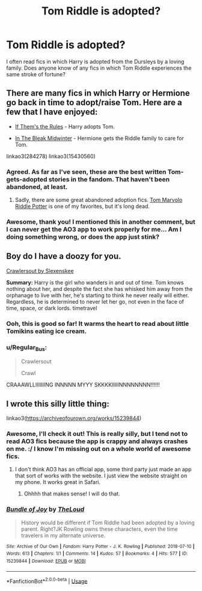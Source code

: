 #+TITLE: Tom Riddle is adopted?

* Tom Riddle is adopted?
:PROPERTIES:
:Author: anu_start_69
:Score: 12
:DateUnix: 1565749773.0
:DateShort: 2019-Aug-14
:END:
I often read fics in which Harry is adopted from the Dursleys by a loving family. Does anyone know of any fics in which Tom Riddle experiences the same stroke of fortune?


** There are many fics in which Harry or Hermione go back in time to adopt/raise Tom. Here are a few that I have enjoyed:

- [[https://archiveofourown.org/works/284278][If Them's the Rules]] - Harry adopts Tom.

- [[https://archiveofourown.org/works/15430560][In The Bleak Midwinter]] - Hermione gets the Riddle family to care for Tom.

linkao3(284278) linkao3(15430560)
:PROPERTIES:
:Author: chiruochiba
:Score: 6
:DateUnix: 1565757216.0
:DateShort: 2019-Aug-14
:END:

*** Agreed. As far as I've seen, these are the best written Tom-gets-adopted stories in the fandom. That haven't been abandoned, at least.
:PROPERTIES:
:Author: 9umi
:Score: 3
:DateUnix: 1565764743.0
:DateShort: 2019-Aug-14
:END:

**** Sadly, there are some great abandoned adoption fics. [[https://www.fanfiction.net/s/2856616/1/Tom-Marvolo-Riddle-Potter][Tom Marvolo Riddle Potter]] is one of my favorites, but it's long dead.
:PROPERTIES:
:Author: chiruochiba
:Score: 2
:DateUnix: 1565795058.0
:DateShort: 2019-Aug-14
:END:


*** Awesome, thank you! I mentioned this in another comment, but I can never get the AO3 app to work properly for me... Am I doing something wrong, or does the app just stink?
:PROPERTIES:
:Author: anu_start_69
:Score: 1
:DateUnix: 1565820043.0
:DateShort: 2019-Aug-15
:END:


** Boy do I have a doozy for you.

[[https://m.fanfiction.net/s/10942056/1/][Crawlersout by Slexenskee]]

*Summary:* Harry is the girl who wanders in and out of time. Tom knows nothing about her, and despite the fact she has whisked him away from the orphanage to live with her, he's starting to think he never really will either. Regardless, he is determined to never let her go, not even in the face of time, space, or dark lords. timetravel
:PROPERTIES:
:Score: 4
:DateUnix: 1565764544.0
:DateShort: 2019-Aug-14
:END:

*** Ooh, this is good so far! It warms the heart to read about little Tomikins eating ice cream.
:PROPERTIES:
:Author: anu_start_69
:Score: 2
:DateUnix: 1565819756.0
:DateShort: 2019-Aug-15
:END:


*** u/Regular_Bus:
#+begin_quote
  Crawlersout

  Crawl
#+end_quote

CRAAAWLLIIIIIIING INNNNN MYYY SKKKKIIIIINNNNNNNN!!!!!!
:PROPERTIES:
:Author: Regular_Bus
:Score: 1
:DateUnix: 1565786720.0
:DateShort: 2019-Aug-14
:END:


** I wrote this silly little thing:

linkao3([[https://archiveofourown.org/works/15239844]])
:PROPERTIES:
:Author: MTheLoud
:Score: 3
:DateUnix: 1565804269.0
:DateShort: 2019-Aug-14
:END:

*** Awesome, I'll check it out! This is really silly, but I tend not to read AO3 fics because the app is crappy and always crashes on me. :/ I know I'm missing out on a whole world of awesome fics.
:PROPERTIES:
:Author: anu_start_69
:Score: 2
:DateUnix: 1565819993.0
:DateShort: 2019-Aug-15
:END:

**** I don't think AO3 has an official app, some third party just made an app that sort of works with the website. I just view the website straight on my phone. It works great in Safari.
:PROPERTIES:
:Author: MTheLoud
:Score: 5
:DateUnix: 1565820493.0
:DateShort: 2019-Aug-15
:END:

***** Ohhhh that makes sense! I will do that.
:PROPERTIES:
:Author: anu_start_69
:Score: 1
:DateUnix: 1565821863.0
:DateShort: 2019-Aug-15
:END:


*** [[https://archiveofourown.org/works/15239844][*/Bundle of Joy/*]] by [[https://www.archiveofourown.org/users/TheLoud/pseuds/TheLoud][/TheLoud/]]

#+begin_quote
  History would be different if Tom Riddle had been adopted by a loving parent. Right?JK Rowling owns these characters, even the time travelers in my alternate universe.
#+end_quote

^{/Site/:} ^{Archive} ^{of} ^{Our} ^{Own} ^{*|*} ^{/Fandom/:} ^{Harry} ^{Potter} ^{-} ^{J.} ^{K.} ^{Rowling} ^{*|*} ^{/Published/:} ^{2018-07-10} ^{*|*} ^{/Words/:} ^{613} ^{*|*} ^{/Chapters/:} ^{1/1} ^{*|*} ^{/Comments/:} ^{14} ^{*|*} ^{/Kudos/:} ^{57} ^{*|*} ^{/Bookmarks/:} ^{4} ^{*|*} ^{/Hits/:} ^{577} ^{*|*} ^{/ID/:} ^{15239844} ^{*|*} ^{/Download/:} ^{[[https://archiveofourown.org/downloads/15239844/Bundle%20of%20Joy.epub?updated_at=1550611737][EPUB]]} ^{or} ^{[[https://archiveofourown.org/downloads/15239844/Bundle%20of%20Joy.mobi?updated_at=1550611737][MOBI]]}

--------------

*FanfictionBot*^{2.0.0-beta} | [[https://github.com/tusing/reddit-ffn-bot/wiki/Usage][Usage]]
:PROPERTIES:
:Author: FanfictionBot
:Score: 1
:DateUnix: 1565804293.0
:DateShort: 2019-Aug-14
:END:
